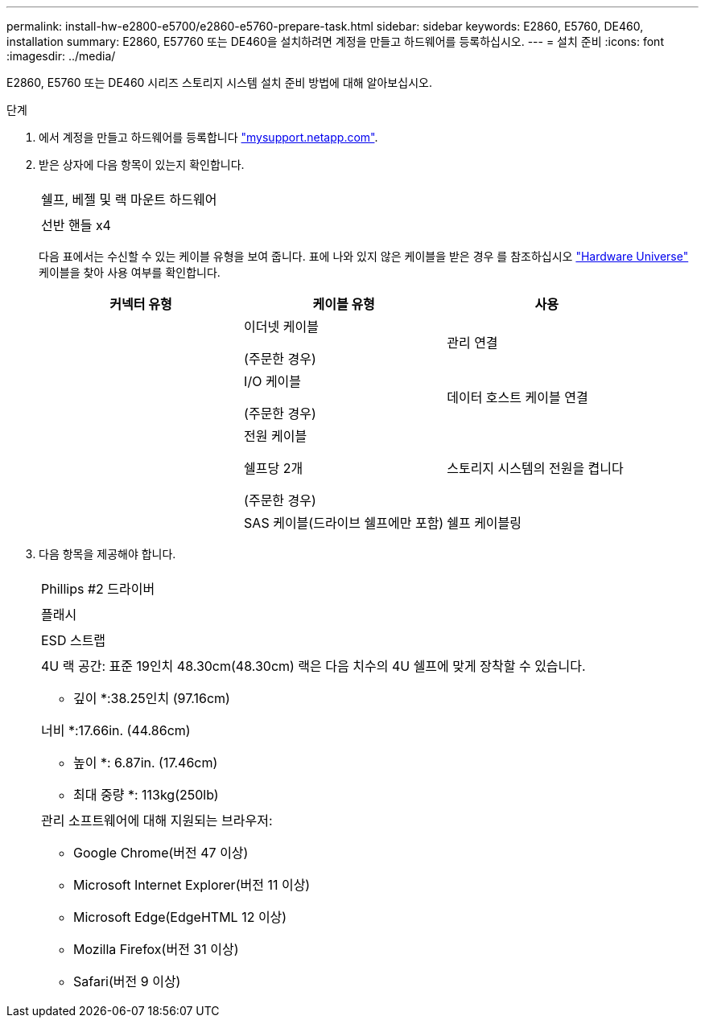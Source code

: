 ---
permalink: install-hw-e2800-e5700/e2860-e5760-prepare-task.html 
sidebar: sidebar 
keywords: E2860, E5760, DE460, installation 
summary: E2860, E57760 또는 DE460을 설치하려면 계정을 만들고 하드웨어를 등록하십시오. 
---
= 설치 준비
:icons: font
:imagesdir: ../media/


[role="lead"]
E2860, E5760 또는 DE460 시리즈 스토리지 시스템 설치 준비 방법에 대해 알아보십시오.

.단계
. 에서 계정을 만들고 하드웨어를 등록합니다 http://mysupport.netapp.com/["mysupport.netapp.com"^].
. 받은 상자에 다음 항목이 있는지 확인합니다.
+
|===


 a| 
image:../media/trafford_overview.png[""]
 a| 
쉘프, 베젤 및 랙 마운트 하드웨어



 a| 
image:../media/handles_counted.png[""]
 a| 
선반 핸들 x4

|===
+
다음 표에서는 수신할 수 있는 케이블 유형을 보여 줍니다. 표에 나와 있지 않은 케이블을 받은 경우 를 참조하십시오 https://hwu.netapp.com/["Hardware Universe"^] 케이블을 찾아 사용 여부를 확인합니다.

+
|===
| 커넥터 유형 | 케이블 유형 | 사용 


 a| 
image:../media/cable_ethernet_inst-hw-e2800-e5700.png[""]
 a| 
이더넷 케이블

(주문한 경우)
 a| 
관리 연결



 a| 
image:../media/cable_io_inst-hw-e2800-e5700.png[""]
 a| 
I/O 케이블

(주문한 경우)
 a| 
데이터 호스트 케이블 연결



 a| 
image:../media/cable_power_inst-hw-e2800-e5700.png[""]
 a| 
전원 케이블

쉘프당 2개

(주문한 경우)
 a| 
스토리지 시스템의 전원을 켭니다



 a| 
image:../media/sas_cable.png[""]
 a| 
SAS 케이블(드라이브 쉘프에만 포함)
 a| 
쉘프 케이블링

|===
. 다음 항목을 제공해야 합니다.
+
|===


 a| 
image:../media/screwdriver_inst-hw-e2800-e5700.png[""]
 a| 
Phillips #2 드라이버



 a| 
image:../media/flashlight_inst-hw-e2800-e5700.png[""]
 a| 
플래시



 a| 
image:../media/wrist_strap_inst-hw-e2800-e5700.png[""]
 a| 
ESD 스트랩



 a| 
image:../media/4u_dummy.png[""]
 a| 
4U 랙 공간: 표준 19인치 48.30cm(48.30cm) 랙은 다음 치수의 4U 쉘프에 맞게 장착할 수 있습니다.

* 깊이 *:38.25인치 (97.16cm)

너비 *:17.66in. (44.86cm)

* 높이 *: 6.87in. (17.46cm)

* 최대 중량 *: 113kg(250lb)



 a| 
image:../media/management_station_inst-hw-e2800-e5700_g60b3.png[""]
 a| 
관리 소프트웨어에 대해 지원되는 브라우저:

** Google Chrome(버전 47 이상)
** Microsoft Internet Explorer(버전 11 이상)
** Microsoft Edge(EdgeHTML 12 이상)
** Mozilla Firefox(버전 31 이상)
** Safari(버전 9 이상)


|===

